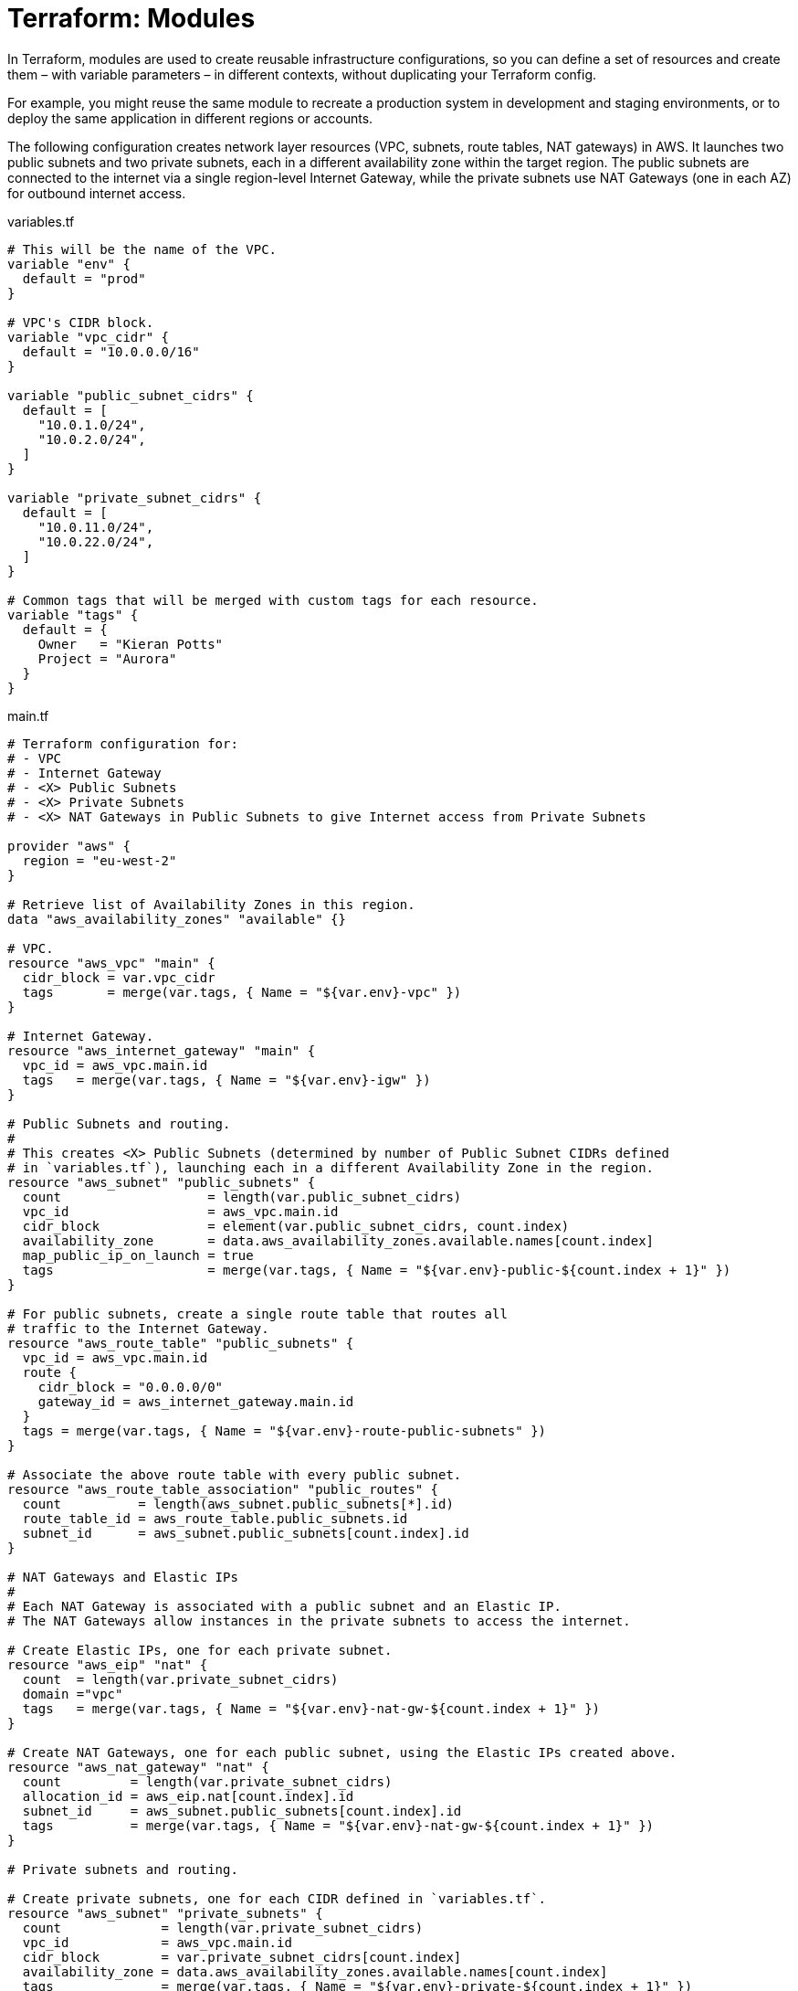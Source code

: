 = Terraform: Modules

In Terraform, modules are used to create reusable infrastructure configurations, so you can define a set of resources and create them – with variable parameters – in different contexts, without duplicating your Terraform config.

For example, you might reuse the same module to recreate a production system in development and staging environments, or to deploy the same application in different regions or accounts.

The following configuration creates network layer resources (VPC, subnets, route tables, NAT gateways) in AWS. It launches two public subnets and two private subnets, each in a different availability zone within the target region. The public subnets are connected to the internet via a single region-level Internet Gateway, while the private subnets use NAT Gateways (one in each AZ) for outbound internet access.

.variables.tf
[source,hcl]
----
# This will be the name of the VPC.
variable "env" {
  default = "prod"
}

# VPC's CIDR block.
variable "vpc_cidr" {
  default = "10.0.0.0/16"
}

variable "public_subnet_cidrs" {
  default = [
    "10.0.1.0/24",
    "10.0.2.0/24",
  ]
}

variable "private_subnet_cidrs" {
  default = [
    "10.0.11.0/24",
    "10.0.22.0/24",
  ]
}

# Common tags that will be merged with custom tags for each resource.
variable "tags" {
  default = {
    Owner   = "Kieran Potts"
    Project = "Aurora"
  }
}
----

.main.tf
[source,hcl]
----
# Terraform configuration for:
# - VPC
# - Internet Gateway
# - <X> Public Subnets
# - <X> Private Subnets
# - <X> NAT Gateways in Public Subnets to give Internet access from Private Subnets

provider "aws" {
  region = "eu-west-2"
}

# Retrieve list of Availability Zones in this region.
data "aws_availability_zones" "available" {}

# VPC.
resource "aws_vpc" "main" {
  cidr_block = var.vpc_cidr
  tags       = merge(var.tags, { Name = "${var.env}-vpc" })
}

# Internet Gateway.
resource "aws_internet_gateway" "main" {
  vpc_id = aws_vpc.main.id
  tags   = merge(var.tags, { Name = "${var.env}-igw" })
}

# Public Subnets and routing.
#
# This creates <X> Public Subnets (determined by number of Public Subnet CIDRs defined
# in `variables.tf`), launching each in a different Availability Zone in the region.
resource "aws_subnet" "public_subnets" {
  count                   = length(var.public_subnet_cidrs)
  vpc_id                  = aws_vpc.main.id
  cidr_block              = element(var.public_subnet_cidrs, count.index)
  availability_zone       = data.aws_availability_zones.available.names[count.index]
  map_public_ip_on_launch = true
  tags                    = merge(var.tags, { Name = "${var.env}-public-${count.index + 1}" })
}

# For public subnets, create a single route table that routes all
# traffic to the Internet Gateway.
resource "aws_route_table" "public_subnets" {
  vpc_id = aws_vpc.main.id
  route {
    cidr_block = "0.0.0.0/0"
    gateway_id = aws_internet_gateway.main.id
  }
  tags = merge(var.tags, { Name = "${var.env}-route-public-subnets" })
}

# Associate the above route table with every public subnet.
resource "aws_route_table_association" "public_routes" {
  count          = length(aws_subnet.public_subnets[*].id)
  route_table_id = aws_route_table.public_subnets.id
  subnet_id      = aws_subnet.public_subnets[count.index].id
}

# NAT Gateways and Elastic IPs
#
# Each NAT Gateway is associated with a public subnet and an Elastic IP.
# The NAT Gateways allow instances in the private subnets to access the internet.

# Create Elastic IPs, one for each private subnet.
resource "aws_eip" "nat" {
  count  = length(var.private_subnet_cidrs)
  domain ="vpc"
  tags   = merge(var.tags, { Name = "${var.env}-nat-gw-${count.index + 1}" })
}

# Create NAT Gateways, one for each public subnet, using the Elastic IPs created above.
resource "aws_nat_gateway" "nat" {
  count         = length(var.private_subnet_cidrs)
  allocation_id = aws_eip.nat[count.index].id
  subnet_id     = aws_subnet.public_subnets[count.index].id
  tags          = merge(var.tags, { Name = "${var.env}-nat-gw-${count.index + 1}" })
}

# Private subnets and routing.

# Create private subnets, one for each CIDR defined in `variables.tf`.
resource "aws_subnet" "private_subnets" {
  count             = length(var.private_subnet_cidrs)
  vpc_id            = aws_vpc.main.id
  cidr_block        = var.private_subnet_cidrs[count.index]
  availability_zone = data.aws_availability_zones.available.names[count.index]
  tags              = merge(var.tags, { Name = "${var.env}-private-${count.index + 1}" })
}

# Create a private route table configuration, routing all traffic via the NAT Gateway
# launched into the public subnet in the same availability zone…
resource "aws_route_table" "private_subnets" {
  count  = length(var.private_subnet_cidrs)
  vpc_id = aws_vpc.main.id
  route {
    cidr_block     = "0.0.0.0/0"
    nat_gateway_id = aws_nat_gateway.nat[count.index].id
  }
  tags = merge(var.tags, { Name = "${var.env}-route-private-subnet-${count.index + 1}" })
}

# … associate the private route table with each private subnet.
resource "aws_route_table_association" "private_routes" {
  count          = length(aws_subnet.private_subnets[*].id)
  route_table_id = aws_route_table.private_subnets[count.index].id
  subnet_id      = aws_subnet.private_subnets[count.index].id
}
----

.outputs.tf
[source,hcl]
----
output "vpc_id" {
  value = aws_vpc.main.id
}

output "vpc_cidr" {
  value = aws_vpc.main.cidr_block
}

output "public_subnet_ids" {
  value = aws_subnet.public_subnets[*].id
}

output "private_subnet_ids" {
  value = aws_subnet.private_subnets[*].id
}
----

To extend this configuration to launch an identical public/private subnet pair in a third availability zone, you would simply add a third CIDR block to the `public_subnet_cidrs` and `private_subnet_cidrs` variables in `variables.tf`.

.variables.tf
[source,hcl]
----
variable "public_subnet_cidrs" {
  default = [
    "10.0.1.0/24",
    "10.0.2.0/24",
    "10.0.3.0/24",
  ]
}

variable "private_subnet_cidrs" {
  default = [
    "10.0.11.0/24",
    "10.0.22.0/24",
    "10.0.33.0/24",
  ]
}
----

So this is already an extensible configuration. But what if we wanted to replicate this entire network layer for other environments – dev, staging, etc.?

We can use modules for that purpose.

To move the above configuration into a module, we would create a new directory called `modules/<module-name>` and move the `variables.tf`, `main.tf`, and `outputs.tf` files into it. The only change that is required to make the above a valid module is to remove the `provider` block from `main.tf` – delete these three lines:

[source,hcl]
----
provider "aws" {
  region = "eu-west-2"
}
----

Now you can call this module from another location on your filesystem.

----
.
├─ modules
│  ├─ <module-2>
│  └─ <module-1>
├─ project-a
└─ project-b
----

In Project A, you might have a `main.tf` file that calls the module like this:

.project-a/main.tf
[source,hcl]
----
provider "aws" {
  region = "eu-west-2"
}

module "my_vpc_default" {
  source = "../modules/network-layer"
}
----

The `provider` block is reinstated here. The `module` block is used to import modules from another location.

Variables MAY be inputted to modules. These will override any defaults defined in `variable` blocks in the module itself:

.project-a/main.tf
[source,hcl]
----
module "my_vpc_staging" {
  source               = "../modules/network-layer"
  env                  = "staging"
  vpc_cidr             = "10.100.0.0/16"
  public_subnet_cidrs  = ["10.100.1.0/24", "10.100.2.0/24"]
  private_subnet_cidrs = []
}

module "my_vpc_prod" {
  source               = "../modules/network-layer"
  env                  = "prod"
  vpc_cidr             = "10.200.0.0/16"
  public_subnet_cidrs  = ["10.200.1.0/24", "10.200.2.0/24", "10.200.3.0/24"]
  private_subnet_cidrs = ["10.200.11.0/24", "10.200.22.0/24", "10.200.33.0/24"]

  # This will effectively override the default tags defined in the module – so now no default
  # tags will be merged into the resource-specific tags.
  tags = {}
}
----

By default, outputs from modules will NOT be captured. If you want to capture outputs from a module, you effectively need to re-output them from the parent configuration:

.project-a/outputs.tf
[source,hcl]
----
output "my_vpc_id" {
  value = module.my_vpc_default.vpc_id
}

output "my_vpc_cidr" {
  value = module.my_vpc_default.vpc_cidr
}

output "my_public_subnet_ids" {
  value = module.my_vpc_default.public_subnet_ids
}

output "my_private_subnet_ids" {
  value = module.my_vpc_default.private_subnet_ids
}
----

== Modules and loops

We'll extend the above configuration with a second module, called `test-server`:

----
.
├─ modules
│  ├─ network-layer
│  └─ test-server
└─ project-a
----

Here's the code for the `test-server` module:

.modules/test-server/variables.tf
[source,hcl]
----
variable "name" {
  default = "Dev"
}

variable "message" {
  default = "HelloWorld"
}

variable "subnet_id" {}
----

The `main.tf` file provisions a simple web server into a specific subnet, specified by the `subnet_id` variable.

.modules/test-server/main.tf
[source,hcl]
----
data "aws_ami" "latest_amazon_linux" {
  owners      = ["amazon"]
  most_recent = true
  filter {
    name   = "name"
    values = ["amzn2-ami-hvm-*-x86_64-gp2"]
  }
}

data "aws_subnet" "web" {
  id = var.subnet_id
}

resource "aws_instance" "web_server" {
  ami                    = data.aws_ami.latest_amazon_linux.id
  instance_type          = "t3.micro"
  vpc_security_group_ids = [aws_security_group.webserver.id]
  subnet_id              = var.subnet_id
  user_data              = <<EOF
#!/bin/bash
yum -y update
yum -y install httpd
myip=`curl http://169.254.169.254/latest/meta-data/local-ipv4`

cat <<HTMLTEXT > /var/www/html/index.html
<h2>
${var.name} WebServer with IP: $myip <br>
${var.name} WebServer in AZ: ${data.aws_subnet.web.availability_zone}<br>
Message:</h2> ${var.message}
HTMLTEXT

service httpd start
chkconfig httpd on
EOF
  tags = {
    Name  = "${var.name}-WebServer-${var.subnet_id}"
  }
}

resource "aws_security_group" "webserver" {
  name_prefix = "${var.name} WebServer SG-"
  vpc_id      = data.aws_subnet.web.vpc_id

  ingress {
    from_port   = 80
    to_port     = 80
    protocol    = "tcp"
    cidr_blocks = ["0.0.0.0/0"]
  }

  egress {
    from_port   = 0
    to_port     = 0
    protocol    = "-1"
    cidr_blocks = ["0.0.0.0/0"]
  }

  tags = {
    Name  = "${var.name}-web-server-sg"
  }
}
----

.modules/test-server/output.tf
[source,hcl]
----
output "web_server_public_ip" {
  value = aws_instance.web_server.public_ip
}
----

Now let's create a new project, Project B, that uses both modules:

----
.
├─ modules
│  ├─ network-layer
│  └─ test-server
├─ project-a
└─ project-b
----

The main configuration uses the `network-layer` module to create a VPC with public and private subnets across three availability zones, and then it uses the `test-server` module to launch a web server in one of the public subnets.

.project-b/main.tf
[source,hcl]
----
provider "aws" {
  region = "eu-north-1"
}

module "vpc_prod" {
  source               = "../modules/network-layer"
  env                  = "prod"
  vpc_cidr             = "10.200.0.0/16"
  public_subnet_cidrs  = ["10.200.1.0/24", "10.200.2.0/24", "10.200.3.0/24"]
  private_subnet_cidrs = ["10.200.11.0/24", "10.200.22.0/24", "10.200.33.0/24"]
}

module "server_standalone" {
  source    = "../modules/test-server"
  name      = "Standalone Test Server"
  message   = "This is the standalone test server"
  subnet_id = module.vpc_prod.public_subnet_ids[2]
}
----

We output the public IP address of the standalone test server (which we can use to access the web server via a browser):

.project-b/outputs.tf
[source,hcl]
----
output "server_standalone_ip" {
  value = module.server_standalone.web_server_public_ip
}
----

You can use loops with modules. In the following example we'll create servers in every public subnet using a loop count.

.project-b/main.tf
[source,hcl]
----
provider "aws" {
  region = "eu-north-1"
}

module "vpc_prod" {
  source               = "../modules/network-layer"
  env                  = "prod"
  vpc_cidr             = "10.200.0.0/16"
  public_subnet_cidrs  = ["10.200.1.0/24", "10.200.2.0/24", "10.200.3.0/24"]
  private_subnet_cidrs = ["10.200.11.0/24", "10.200.22.0/24", "10.200.33.0/24"]
}

module "servers_loop_count" {
  source    = "../modules/test-server"
  count     = length(module.vpc_prod.public_subnet_ids)
  name      = "Standalone Test Server"
  message   = "Hello From server in Subnet ${module.vpc_prod.public_subnet_ids[count.index]} created by COUNT Loop"
  subnet_id = module.vpc_prod.public_subnet_ids[count.index]
}
----

.project-b/outputs.tf
[source,hcl]
----
output "server_standalone_ip" {
  value = module.server_standalone.web_server_public_ip
}

output "servers_loop_count_ips" {
  value = module.servers_loop_count[*].web_server_public_ip
}
----

Alternatively, you can use a `for_each` loop to achieve the same result.

.modules/test-server/main.tf
[source,hcl]
----
// ...

module "servers_loop_foreach" {
  source     = "../modules/test-server"
  for_each   = toset(module.vpc_prod.public_subnet_ids)
  name       = "Standalone Test Server"
  message    = "Hello from server in Subnet ${each.value} created by FOR_EACH Loop"
  subnet_id  = each.value
}
----

.modules/test-server/outputs.tf
[source,hcl]
----
// ...

output "servers_loop_foreach_ips" {
  value = values(module.servers_loop_foreach)[*].web_server_public_ip
}
----

== Sharing modules

Modules can be shared by uploading them to a hosted version control system (like GitHub) and then importing them into your Terraform configuration using the `source` argument in the `module` block.

[source,hcl]
----
module "server_standalone" {

  # Local import.
  source = "../path/to/module"

  # Import from GitHub (default branch).
  source  = "git@github.com:<user>/<repo>.git//<path>"

  # Import from GitHub (specific branch or tag).
  source  = "git@github.com:<user>/<repo>.git//<path>?ref=<branch|tag>"

  // ...

}
----

Public Terraform modules are available from GitHub and elsewhere. For example, https://github.com/terraform-aws-modules[Terraform AWS Modules] is a popular repository of reusable Terraform modules for AWS.

== Advanced example: creating servers in multiple accounts/regions

The following example demonstrates how to use modules to create servers in multiple AWS accounts and regions.

Here's the baseline configuration for the accounts into which we want to launch instances:

.main.tf
[source,hcl]
----
# Root account.
provider "aws" {
  region = "us-west-2"
}

# DEV account.
provider "aws" {
  region = "us-west-1"
  alias  = "DEV"

  assume_role {
    role_arn = "arn:aws:iam::639130796919:role/TerraformRole"
  }
}

# PROD account.
provider "aws" {
  region = "ca-central-1"
  alias  = "PROD"

  assume_role {
    role_arn = "arn:aws:iam::032823347814:role/TerraformRole"
  }
}
----

Let's say we want to create three Ubuntu servers in each account. We'll create a module called `ubuntu-servers`, with the following contents:

.modules/ubuntu-servers/main.tf
.variables.tf
[source,hcl]
----
# Allows the instance type to be specified when calling the module.

variable "instance_type" {
  default = "t3.micro"
}
----

.modules/ubuntu-servers/variables.tf
[source,hcl]
----
# This first block is important. It defines the a list of aliases the module
# is required to receive for providers, inputted from the calling code.

terraform {
  required_providers {
    aws = {
      source = "hashicorp/aws"
      configuration_aliases = [
        aws.root,
        aws.prod,
        aws.dev
      ]
    }
  }
}

# This next block is used to dynamically fetch the latest Ubuntu 20 AMI for each of our
# three "providers" (root, prod, dev). (The owner ID is the official Ubuntu account on AWS).

data "aws_ami" "latest_ubuntu20_root" {
  provider    = aws.root
  owners      = ["099720109477"]
  most_recent = true
  filter {
    name   = "name"
    values = ["ubuntu/images/hvm-ssd/ubuntu-focal-20.04-amd64-server-*"]
  }
}

data "aws_ami" "latest_ubuntu20_prod" {
  provider    = aws.prod
  owners      = ["099720109477"]
  most_recent = true
  filter {
    name   = "name"
    values = ["ubuntu/images/hvm-ssd/ubuntu-focal-20.04-amd64-server-*"]
  }
}

data "aws_ami" "latest_ubuntu20_dev" {
  provider    = aws.dev
  owners      = ["099720109477"]
  most_recent = true
  filter {
    name   = "name"
    values = ["ubuntu/images/hvm-ssd/ubuntu-focal-20.04-amd64-server-*"]
  }
}

# This next block of code creates three EC2 instances, one in each provider (account/region).

resource "aws_instance" "server_root" {
  provider      = aws.root
  ami           = data.aws_ami.latest_ubuntu20_root.id
  instance_type = var.instance_type
  tags          = { Name = "Server-ROOT" }
}

resource "aws_instance" "server_prod" {
  provider      = aws.prod
  ami           = data.aws_ami.latest_ubuntu20_prod.id
  instance_type = var.instance_type
  tags          = { Name = "Server-PROD" }
}

resource "aws_instance" "server_dev" {
  provider      = aws.dev
  ami           = data.aws_ami.latest_ubuntu20_dev.id
  instance_type = var.instance_type
  tags          = { Name = "Server-DEV" }
}
----

Now we can use the module from our main configuration file:

.main.tf
[source,hcl]
----
provider "aws" {
  region = "us-west-2"
}

provider "aws" {
  region = "us-west-1"
  alias  = "DEV"
  assume_role {
    role_arn = "arn:aws:iam::639130796919:role/TerraformRole"
  }
}

provider "aws" {
  region = "ca-central-1"
  alias  = "PROD"
  assume_role {
    role_arn = "arn:aws:iam::032823347814:role/TerraformRole"
  }
}

module "servers" {
  source        = "./ubuntu-servers"
  instance_type = "t3.small"

  # This is how we meet the "required providers" constraint, defined in the module's config.
  # It maps names known to the module to the local provider configuration.
  providers = {
    aws.root = aws
    aws.prod = aws.PROD
    aws.dev  = aws.DEV
  }
}
----
